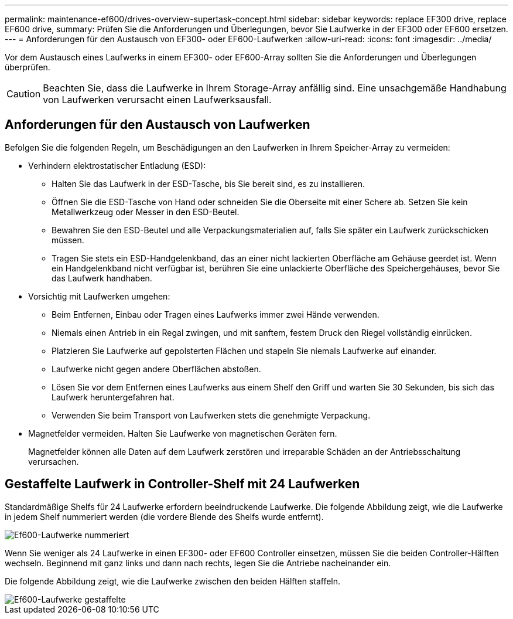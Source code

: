 ---
permalink: maintenance-ef600/drives-overview-supertask-concept.html 
sidebar: sidebar 
keywords: replace EF300 drive, replace EF600 drive, 
summary: Prüfen Sie die Anforderungen und Überlegungen, bevor Sie Laufwerke in der EF300 oder EF600 ersetzen. 
---
= Anforderungen für den Austausch von EF300- oder EF600-Laufwerken
:allow-uri-read: 
:icons: font
:imagesdir: ../media/


[role="lead"]
Vor dem Austausch eines Laufwerks in einem EF300- oder EF600-Array sollten Sie die Anforderungen und Überlegungen überprüfen.


CAUTION: Beachten Sie, dass die Laufwerke in Ihrem Storage-Array anfällig sind. Eine unsachgemäße Handhabung von Laufwerken verursacht einen Laufwerksausfall.



== Anforderungen für den Austausch von Laufwerken

Befolgen Sie die folgenden Regeln, um Beschädigungen an den Laufwerken in Ihrem Speicher-Array zu vermeiden:

* Verhindern elektrostatischer Entladung (ESD):
+
** Halten Sie das Laufwerk in der ESD-Tasche, bis Sie bereit sind, es zu installieren.
** Öffnen Sie die ESD-Tasche von Hand oder schneiden Sie die Oberseite mit einer Schere ab. Setzen Sie kein Metallwerkzeug oder Messer in den ESD-Beutel.
** Bewahren Sie den ESD-Beutel und alle Verpackungsmaterialien auf, falls Sie später ein Laufwerk zurückschicken müssen.
** Tragen Sie stets ein ESD-Handgelenkband, das an einer nicht lackierten Oberfläche am Gehäuse geerdet ist. Wenn ein Handgelenkband nicht verfügbar ist, berühren Sie eine unlackierte Oberfläche des Speichergehäuses, bevor Sie das Laufwerk handhaben.


* Vorsichtig mit Laufwerken umgehen:
+
** Beim Entfernen, Einbau oder Tragen eines Laufwerks immer zwei Hände verwenden.
** Niemals einen Antrieb in ein Regal zwingen, und mit sanftem, festem Druck den Riegel vollständig einrücken.
** Platzieren Sie Laufwerke auf gepolsterten Flächen und stapeln Sie niemals Laufwerke auf einander.
** Laufwerke nicht gegen andere Oberflächen abstoßen.
** Lösen Sie vor dem Entfernen eines Laufwerks aus einem Shelf den Griff und warten Sie 30 Sekunden, bis sich das Laufwerk heruntergefahren hat.
** Verwenden Sie beim Transport von Laufwerken stets die genehmigte Verpackung.


* Magnetfelder vermeiden. Halten Sie Laufwerke von magnetischen Geräten fern.
+
Magnetfelder können alle Daten auf dem Laufwerk zerstören und irreparable Schäden an der Antriebsschaltung verursachen.





== Gestaffelte Laufwerk in Controller-Shelf mit 24 Laufwerken

Standardmäßige Shelfs für 24 Laufwerke erfordern beeindruckende Laufwerke. Die folgende Abbildung zeigt, wie die Laufwerke in jedem Shelf nummeriert werden (die vordere Blende des Shelfs wurde entfernt).

image::../media/ef600_drives_numbered.png[Ef600-Laufwerke nummeriert]

Wenn Sie weniger als 24 Laufwerke in einen EF300- oder EF600 Controller einsetzen, müssen Sie die beiden Controller-Hälften wechseln. Beginnend mit ganz links und dann nach rechts, legen Sie die Antriebe nacheinander ein.

Die folgende Abbildung zeigt, wie die Laufwerke zwischen den beiden Hälften staffeln.

image::../media/ef600_drives_staggering.png[Ef600-Laufwerke gestaffelte]

